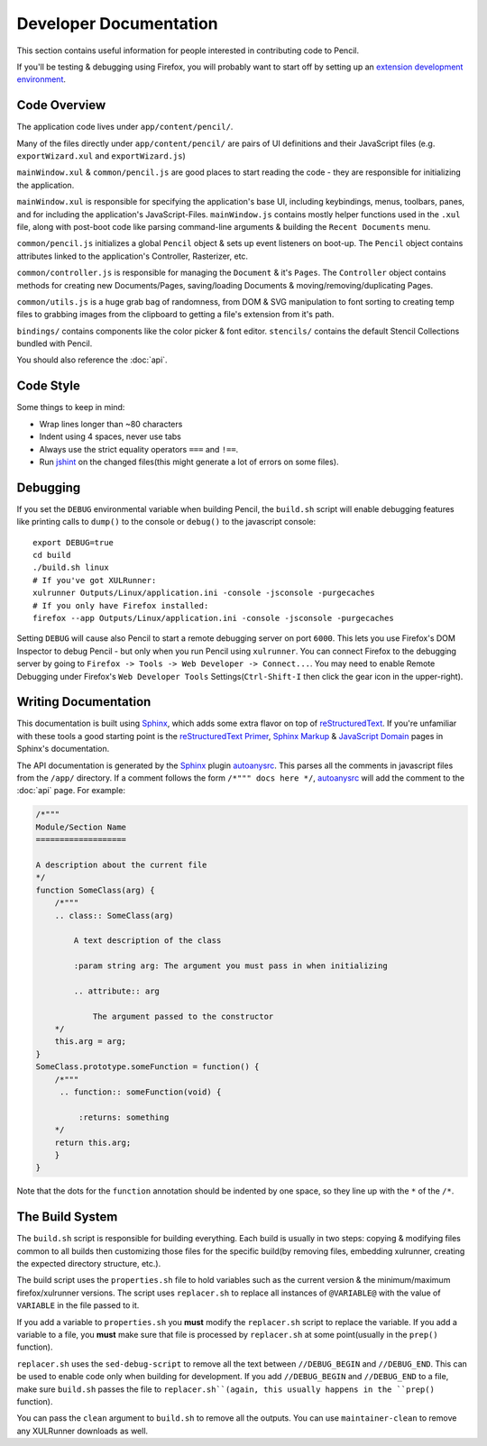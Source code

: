 Developer Documentation
=======================

This section contains useful information for people interested in contributing
code to Pencil.

If you'll be testing & debugging using Firefox, you will probably want to start
off by setting up an `extension development environment`_.

.. _extension development environment: https://developer.mozilla.org/en-US/Add-ons/Setting_up_extension_development_environment


Code Overview
-------------

The application code lives under ``app/content/pencil/``.

Many of the files directly under ``app/content/pencil/`` are pairs of UI
definitions and their JavaScript files (e.g. ``exportWizard.xul`` and
``exportWizard.js``)

``mainWindow.xul`` & ``common/pencil.js`` are good places to start reading the
code - they are responsible for initializing the application.

``mainWindow.xul`` is responsible for specifying the application's base UI,
including keybindings, menus, toolbars, panes, and for including the
application's JavaScript-Files. ``mainWindow.js`` contains mostly helper
functions used in the ``.xul`` file, along with post-boot code like parsing
command-line arguments & building the ``Recent Documents`` menu.

``common/pencil.js`` initializes a global ``Pencil`` object & sets up event
listeners on boot-up. The ``Pencil`` object contains attributes linked to the
application's Controller, Rasterizer, etc.

``common/controller.js`` is responsible for managing the ``Document`` & it's
``Pages``. The ``Controller`` object contains methods for creating new
Documents/Pages, saving/loading Documents & moving/removing/duplicating Pages.

``common/utils.js`` is a huge grab bag of randomness, from DOM & SVG
manipulation to font sorting to creating temp files to grabbing images from the
clipboard to getting a file's extension from it's path.

``bindings/`` contains components like the color picker & font editor.
``stencils/`` contains the default Stencil Collections bundled with Pencil.

You should also reference the :doc:`api`.


Code Style
----------

Some things to keep in mind:

* Wrap lines longer than ~80 characters
* Indent using 4 spaces, never use tabs
* Always use the strict equality operators ``===`` and ``!==``.
* Run `jshint`_ on the changed files(this might generate a lot of errors on
  some files).

.. _jshint: http://jshint.com/


Debugging
---------

If you set the ``DEBUG`` environmental variable when building Pencil, the
``build.sh`` script will enable debugging features like printing calls to
``dump()`` to the console or ``debug()`` to the javascript console::

    export DEBUG=true
    cd build
    ./build.sh linux
    # If you've got XULRunner:
    xulrunner Outputs/Linux/application.ini -console -jsconsole -purgecaches
    # If you only have Firefox installed:
    firefox --app Outputs/Linux/application.ini -console -jsconsole -purgecaches

Setting ``DEBUG`` will cause also Pencil to start a remote debugging server on
port ``6000``. This lets you use Firefox's DOM Inspector to debug Pencil - but
only when you run Pencil using ``xulrunner``. You can connect Firefox to the
debugging server by going to ``Firefox -> Tools -> Web Developer ->
Connect...``. You may need to enable Remote Debugging under Firefox's ``Web
Developer Tools`` Settings(``Ctrl-Shift-I`` then click the gear icon in the
upper-right).


Writing Documentation
---------------------

This documentation is built using Sphinx_, which adds some extra flavor on top
of reStructuredText_. If you're unfamiliar with these tools a good starting
point is the `reStructuredText Primer`_, `Sphinx Markup`_ & `JavaScript
Domain`_ pages in Sphinx's documentation.

The API documentation is generated by the Sphinx_ plugin `autoanysrc`_. This
parses all the comments in javascript files from the ``/app/`` directory. If a
comment follows the form ``/*""" docs here */``, `autoanysrc`_ will add the
comment to the :doc:`api` page. For example:


.. code-block:: javascript

    /*"""
    Module/Section Name
    ===================

    A description about the current file
    */
    function SomeClass(arg) {
        /*"""
        .. class:: SomeClass(arg)

            A text description of the class

            :param string arg: The argument you must pass in when initializing

            .. attribute:: arg

                The argument passed to the constructor
        */
        this.arg = arg;
    }
    SomeClass.prototype.someFunction = function() {
        /*"""
         .. function:: someFunction(void) {

             :returns: something
        */
        return this.arg;
        }
    }

Note that the dots for the ``function`` annotation should be indented by one
space, so they line up with the ``*`` of the ``/*``.

.. _Sphinx: http://sphinx-doc.org/
.. _reStructuredText: http://docutils.sourceforge.net/rst.html
.. _reStructuredText Primer: http://sphinx-doc.org/rest.html
.. _Sphinx Markup: http://sphinx-doc.org/markup/index.html
.. _JavaScript Domain: http://sphinx-doc.org/domains.html#the-javascript-domain
.. _autoanysrc: https://pypi.python.org/pypi/sphinxcontrib-autoanysrc


The Build System
----------------

The ``build.sh`` script is responsible for building everything. Each build is
usually in two steps: copying & modifying files common to all builds then
customizing those files for the specific build(by removing files, embedding
xulrunner, creating the expected directory structure, etc.).

The build script uses the ``properties.sh`` file to hold variables such as the
current version & the minimum/maximum firefox/xulrunner versions. The script
uses ``replacer.sh`` to replace all instances of ``@VARIABLE@`` with the value
of ``VARIABLE`` in the file passed to it.

If you add a variable to ``properties.sh`` you **must** modify the
``replacer.sh`` script to replace the variable. If you add a variable to a
file, you **must** make sure that file is processed by ``replacer.sh`` at some
point(usually in the ``prep()`` function).

``replacer.sh`` uses the ``sed-debug-script`` to remove all the text between
``//DEBUG_BEGIN`` and ``//DEBUG_END``. This can be used to enable code only
when building for development. If you add ``//DEBUG_BEGIN`` and ``//DEBUG_END``
to a file, make sure ``build.sh`` passes the file to ``replacer.sh``(again,
this usually happens in the ``prep()`` function).

You can pass the ``clean`` argument to ``build.sh`` to remove all the outputs.
You can use ``maintainer-clean`` to remove any XULRunner downloads as well.

